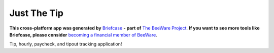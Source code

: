 Just The Tip
============

**This cross-platform app was generated by** `Briefcase`_ **- part of**
`The BeeWare Project`_. **If you want to see more tools like Briefcase, please
consider** `becoming a financial member of BeeWare`_.

Tip, hourly, paycheck, and tipout tracking application!

.. _`Briefcase`: https://github.com/beeware/briefcase
.. _`The BeeWare Project`: https://beeware.org/
.. _`becoming a financial member of BeeWare`: https://beeware.org/contributing/membership
